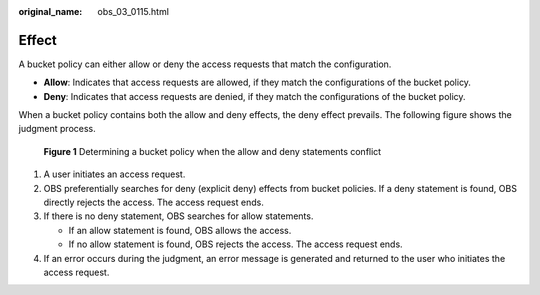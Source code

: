 :original_name: obs_03_0115.html

.. _obs_03_0115:

Effect
======

A bucket policy can either allow or deny the access requests that match the configuration.

-  **Allow**: Indicates that access requests are allowed, if they match the configurations of the bucket policy.
-  **Deny**: Indicates that access requests are denied, if they match the configurations of the bucket policy.

When a bucket policy contains both the allow and deny effects, the deny effect prevails. The following figure shows the judgment process.


.. figure:: /_static/images/en-us_image_0168267011.png
   :alt: **Figure 1** Determining a bucket policy when the allow and deny statements conflict

   **Figure 1** Determining a bucket policy when the allow and deny statements conflict

#. A user initiates an access request.
#. OBS preferentially searches for deny (explicit deny) effects from bucket policies. If a deny statement is found, OBS directly rejects the access. The access request ends.
#. If there is no deny statement, OBS searches for allow statements.

   -  If an allow statement is found, OBS allows the access.
   -  If no allow statement is found, OBS rejects the access. The access request ends.

#. If an error occurs during the judgment, an error message is generated and returned to the user who initiates the access request.
